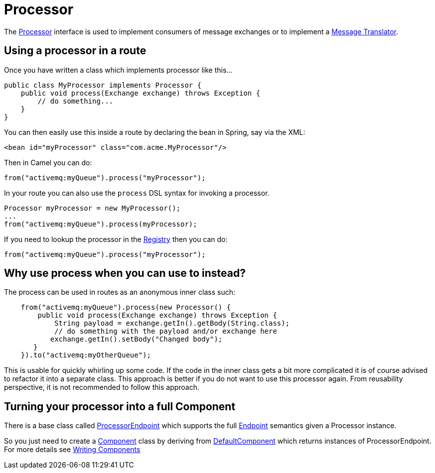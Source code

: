 [[Processor-Processor]]
= Processor

The
https://www.javadoc.io/doc/org.apache.camel/camel-api/current/org/apache/camel/Processor.html[Processor]
interface is used to implement consumers of message exchanges or to
implement a xref:{eip-vc}:eips:message-translator.adoc[Message Translator].

[[Processor-Usingaprocessorinaroute]]
== Using a processor in a route

Once you have written a class which implements processor like this...

[source,java]
----
public class MyProcessor implements Processor {
    public void process(Exchange exchange) throws Exception {
        // do something...
    }
}
----

You can then easily use this inside a route by declaring the bean in
Spring, say via the XML:

[source,xml]
----
<bean id="myProcessor" class="com.acme.MyProcessor"/>
----

Then in Camel you can do:

[source,java]
----
from("activemq:myQueue").process("myProcessor");
----

In your route you can also use the `process` DSL syntax for invoking a
processor.

[source,java]
----
Processor myProcessor = new MyProcessor();
...
from("activemq:myQueue").process(myProcessor);
----

If you need to lookup the processor in the xref:registry.adoc[Registry]
then you can do:

[source,java]
----
from("activemq:myQueue").process("myProcessor");
----

[[Processor-Whyuseprocesswhenyoucanusetoinstead]]
== Why use process when you can use to instead?

The process can be used in routes as an anonymous inner class such:

[source,java]
----
    from("activemq:myQueue").process(new Processor() {
        public void process(Exchange exchange) throws Exception {
            String payload = exchange.getIn().getBody(String.class);
            // do something with the payload and/or exchange here
           exchange.getIn().setBody("Changed body");
       }
    }).to("activemq:myOtherQueue");
----

This is usable for quickly whirling up some code. If the code in the
inner class gets a bit more complicated it is of course advised to
refactor it into a separate class. This approach is better if you do not want to use this processor again.
From reusability perspective, it is not recommended to follow this approach.

[[Processor-TurningyourprocessorintoafullComponent]]
== Turning your processor into a full Component

There is a base class called
https://www.javadoc.io/doc/org.apache.camel/camel-support/current/org/apache/camel/support/ProcessorEndpoint.html[ProcessorEndpoint]
which supports the full xref:endpoint.adoc[Endpoint] semantics given a
Processor instance.

So you just need to create a xref:component.adoc[Component] class by
deriving from
https://www.javadoc.io/doc/org.apache.camel/camel-support/current/org/apache/camel/support/DefaultComponent.html[DefaultComponent]
which returns instances of ProcessorEndpoint. For more details see
xref:writing-components.adoc[Writing Components]

